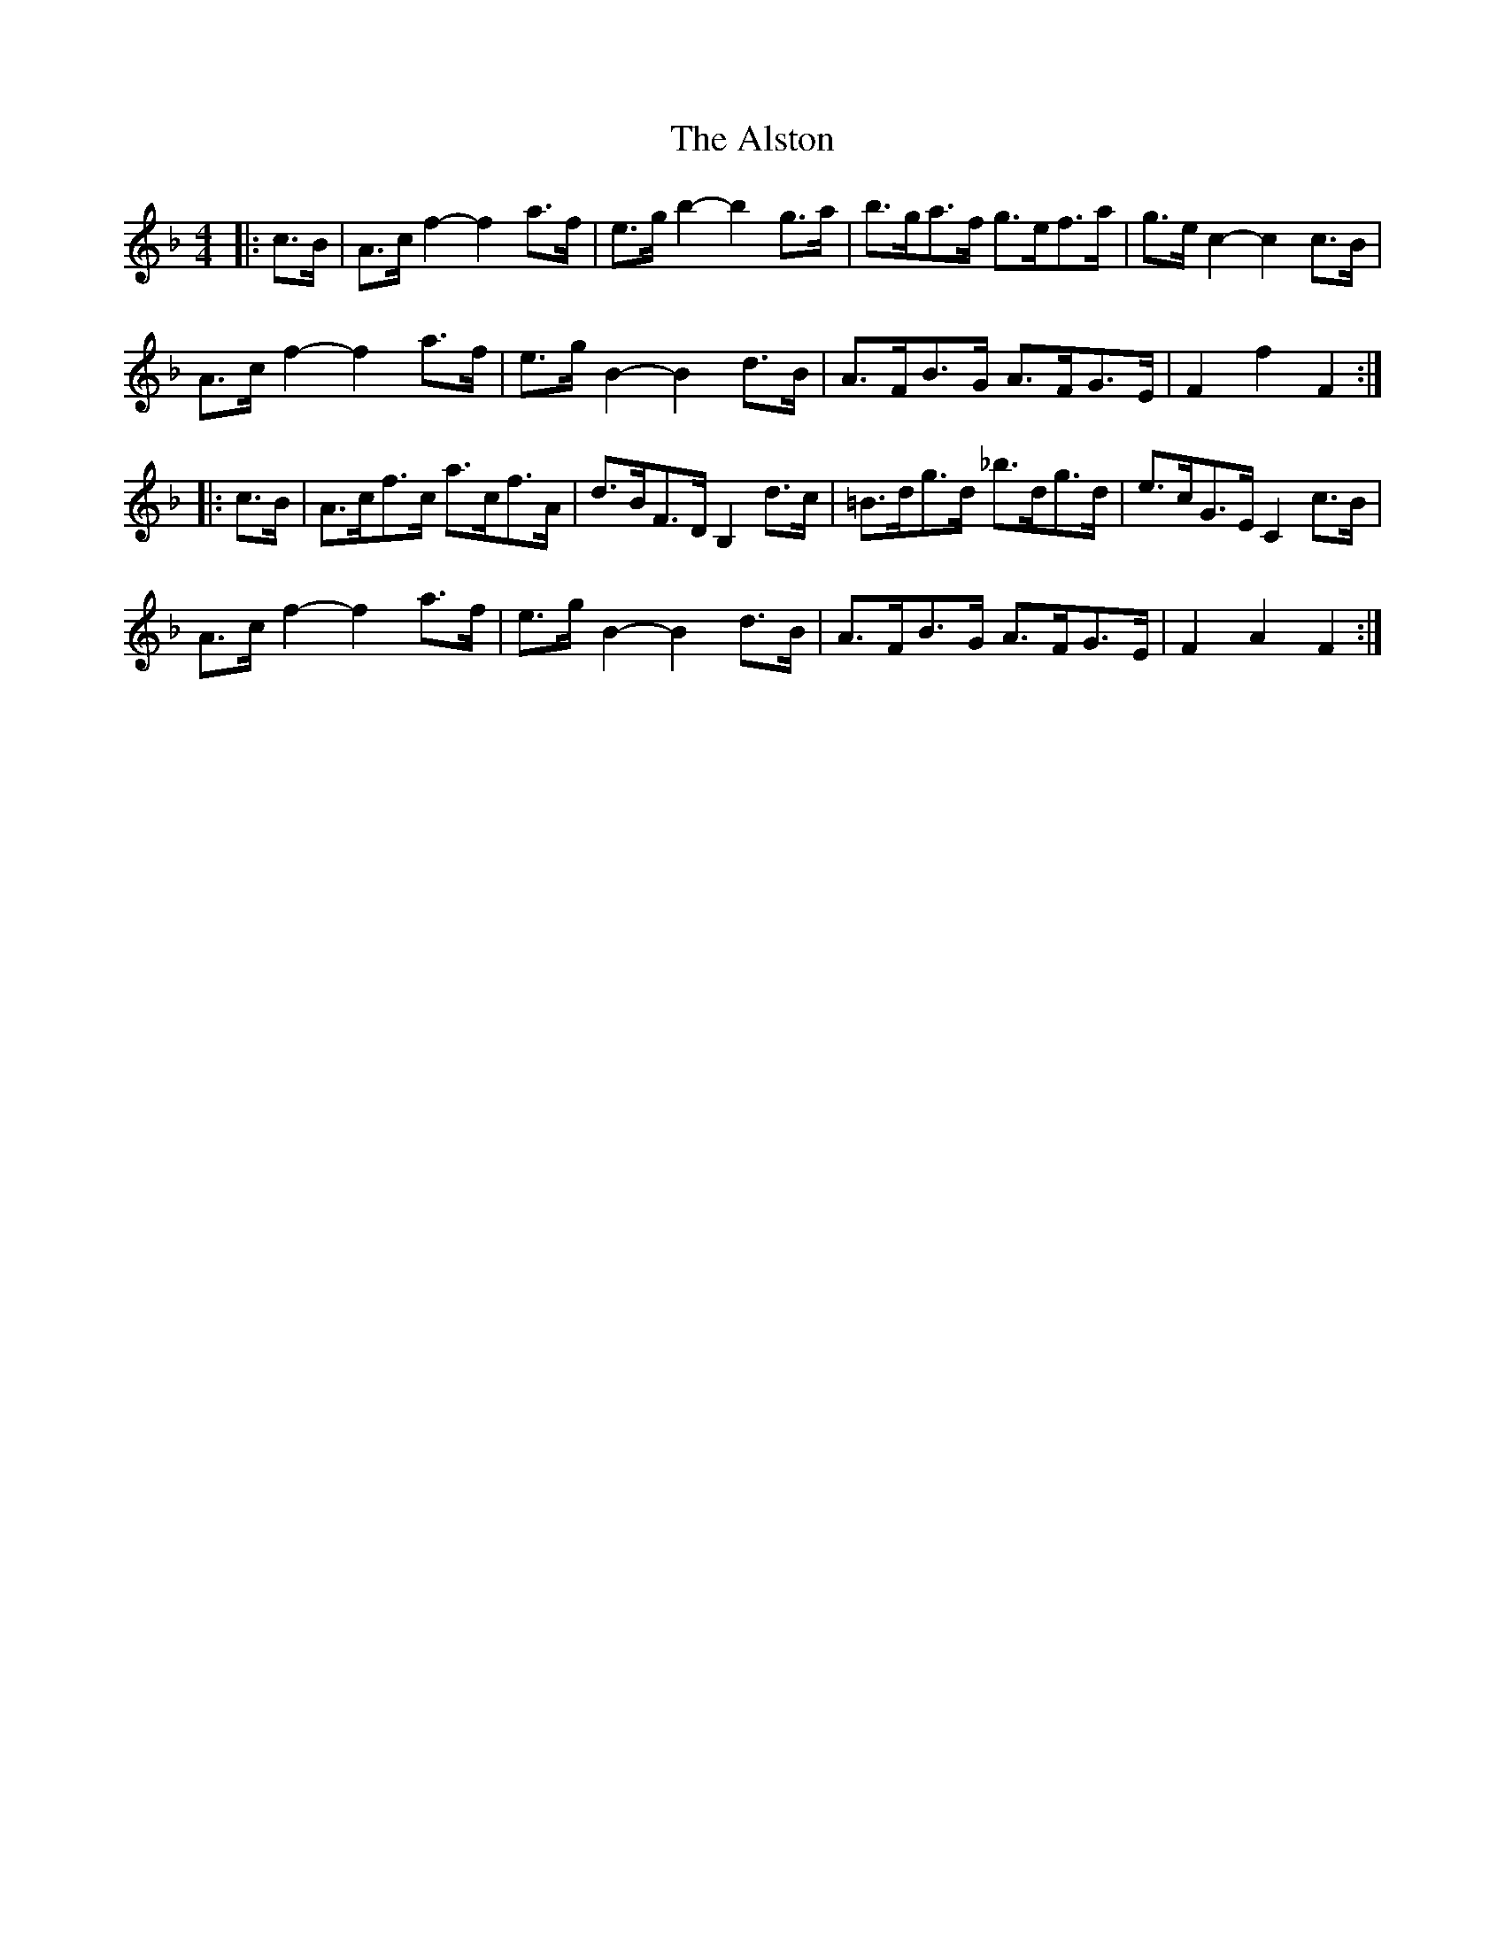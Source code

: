 X: 1035
T: Alston, The
R: hornpipe
M: 4/4
K: Fmajor
|:c>B|A>c f2- f2 a>f|e>g b2- b2 g>a|b>ga>f g>ef>a|g>e c2- c2 c>B|
A>c f2- f2 a>f|e>g B2- B2 d>B|A>FB>G A>FG>E|F2 f2 F2:|
|:c>B|A>cf>c a>cf>A|d>BF>D B,2 d>c|=B>dg>d _b>dg>d|e>cG>E C2 c>B|
A>c f2- f2 a>f|e>g B2- B2 d>B|A>FB>G A>FG>E|F2 A2 F2:|

